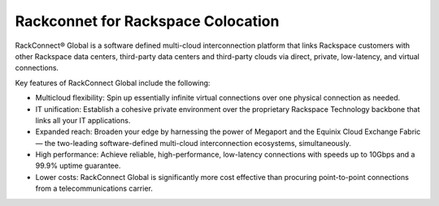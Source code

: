 .. _about_rackconnect_global:

===================================
Rackconnet for Rackspace Colocation
===================================

RackConnect® Global is a software defined multi-cloud interconnection platform
that links Rackspace customers with other Rackspace data centers, third-party
data centers and third-party clouds via direct, private, low-latency, and
virtual connections.


Key features of RackConnect Global include the following:

- Multicloud flexibility: Spin up essentially infinite virtual connections over
  one physical connection as needed.

- IT unification: Establish a cohesive private environment over the proprietary
  Rackspace Technology backbone that links all your IT applications.

- Expanded reach: Broaden your edge by harnessing the power of Megaport and the
  Equinix Cloud Exchange Fabric — the two-leading software-defined multi-cloud
  interconnection ecosystems, simultaneously.

- High performance: Achieve reliable, high-performance, low-latency connections
  with speeds up to 10Gbps and a 99.9% uptime guarantee.

- Lower costs: RackConnect Global is significantly more cost effective than
  procuring point-to-point connections from a telecommunications carrier.
